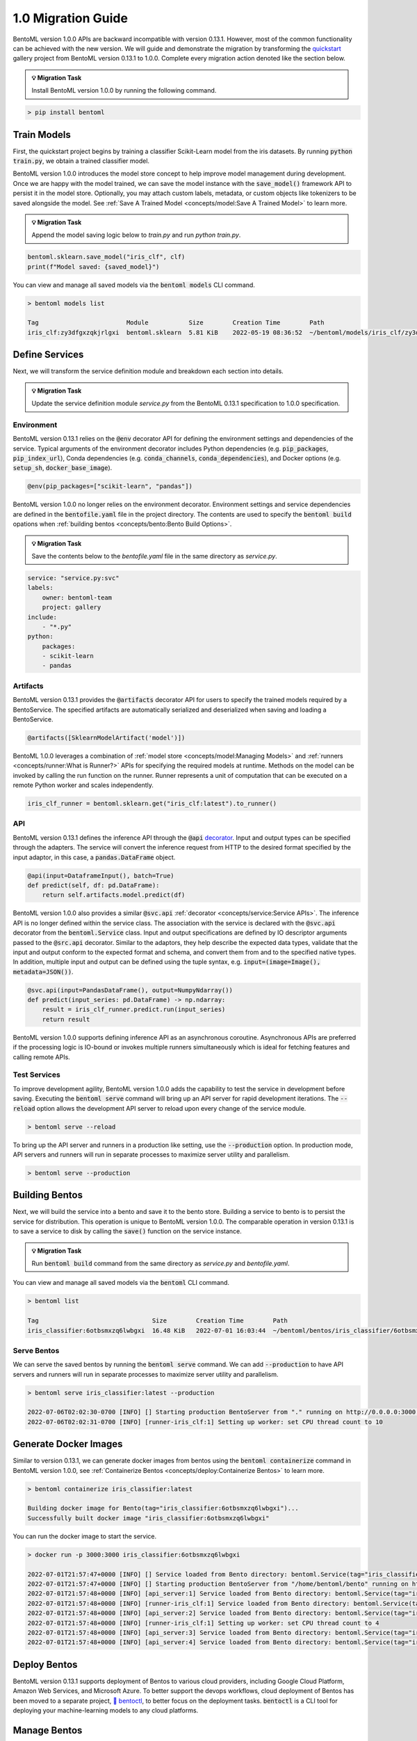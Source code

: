 ===================
1.0 Migration Guide
===================

BentoML version 1.0.0 APIs are backward incompatible with version 0.13.1. However, most of the common
functionality can be achieved with the new version. We will guide and demonstrate the migration by
transforming the `quickstart <https://github.com/bentoml/BentoML/tree/main/examples/quickstart>`_ gallery project
from BentoML version 0.13.1 to 1.0.0. Complete every migration action denoted like the section below.

.. admonition:: 💡 Migration Task

   Install BentoML version 1.0.0 by running the following command.


.. code-block:: bash

    > pip install bentoml


Train Models
------------

First, the quickstart project begins by training a classifier Scikit-Learn model from the iris datasets.
By running :code:`python train.py`, we obtain a trained classifier model.

.. code-block:: python
    :caption: train.py

    from sklearn import svm
    from sklearn import datasets

    # Load training data
    iris = datasets.load_iris()
    X, y = iris.data, iris.target

    # Model Training
    clf = svm.SVC(gamma='scale')
    clf.fit(X, y)

BentoML version 1.0.0 introduces the model store concept to help improve model management during development.
Once we are happy with the model trained, we can save the  model instance with the :code:`save_model()`
framework API to persist it in the model store. Optionally, you may attach custom labels, metadata, or custom
objects like tokenizers to be saved alongside the model. See
:ref:`Save A Trained Model <concepts/model:Save A Trained Model>` to learn more.

.. admonition:: 💡 Migration Task

   Append the model saving logic below to `train.py` and run `python train.py`.

.. code-block:: python

    bentoml.sklearn.save_model("iris_clf", clf)
    print(f"Model saved: {saved_model}")

You can view and manage all saved models via the :code:`bentoml models` CLI command.

.. code-block:: bash

    > bentoml models list

    Tag                        Module           Size        Creation Time        Path
    iris_clf:zy3dfgxzqkjrlgxi  bentoml.sklearn  5.81 KiB    2022-05-19 08:36:52  ~/bentoml/models/iris_clf/zy3dfgxzqkjrlgxi

Define Services
---------------

Next, we will transform the service definition module and breakdown each section into details.

.. admonition:: 💡 Migration Task

   Update the service definition module `service.py` from the BentoML 0.13.1 specification to 1.0.0 specification.

.. tab-set::

    .. tab-item:: 0.13.1

        .. code-block:: python
            :caption: service.py

            import pandas as pd

            from bentoml import env, artifacts, api, BentoService
            from bentoml.adapters import DataframeInput
            from bentoml.frameworks.sklearn import SklearnModelArtifact

            @env(infer_pip_packages=True)
            @artifacts([SklearnModelArtifact('model')])
            class IrisClassifier(BentoService):
                @api(input=DataframeInput(), batch=True)
                def predict(self, df: pd.DataFrame):
                    return self.artifacts.model.predict(df)

    .. tab-item:: 1.0.0

        .. code-block:: python
            :caption: service.py

            import numpy as np
            import pandas as pd

            import bentoml
            from bentoml.io import NumpyNdarray, PandasDataFrame

            iris_clf_runner = bentoml.sklearn.get("iris_clf:latest").to_runner()

            svc = bentoml.Service("iris_classifier", runners=[iris_clf_runner])

            @svc.api(input=PandasDataFrame(), output=NumpyNdarray())
            def predict(input_series: pd.DataFrame) -> np.ndarray:
                result = iris_clf_runner.predict.run(input_series)
                return result

Environment
~~~~~~~~~~~

BentoML version 0.13.1 relies on the :code:`@env` decorator API for defining the
environment settings and dependencies of the service. Typical arguments of the environment decorator includes Python
dependencies (e.g. :code:`pip_packages`, :code:`pip_index_url`), Conda dependencies (e.g. :code:`conda_channels`,
:code:`conda_dependencies`), and Docker options (e.g. :code:`setup_sh`, :code:`docker_base_image`).

.. code-block:: python

    @env(pip_packages=["scikit-learn", "pandas"])

BentoML version 1.0.0 no longer relies on the environment decorator. Environment settings and service dependencies are
defined in the :code:`bentofile.yaml` file in the project directory. The contents are used to specify the
:code:`bentoml build` opations when :ref:`building bentos <concepts/bento:Bento Build Options>`.

.. admonition:: 💡 Migration Task

   Save the contents below to the `bentofile.yaml` file in the same directory as `service.py`.

.. code-block:: yaml

    service: "service.py:svc"
    labels:
        owner: bentoml-team
        project: gallery
    include:
        - "*.py"
    python:
        packages:
        - scikit-learn
        - pandas

Artifacts
~~~~~~~~~

BentoML version 0.13.1 provides the :code:`@artifacts`
decorator API for users to specify
the trained models required by a BentoService.
The specified artifacts are automatically serialized and deserialized
when saving and loading a BentoService.

.. code-block:: python

    @artifacts([SklearnModelArtifact('model')])

BentoML 1.0.0 leverages a combination of :ref:`model store <concepts/model:Managing Models>` and
:ref:`runners <concepts/runner:What is Runner?>` APIs for specifying the required models at runtime. Methods on the
model can be invoked by calling the run function on the runner. Runner represents a unit of computation that can be
executed on a remote Python worker and scales independently.

.. code-block:: python

    iris_clf_runner = bentoml.sklearn.get("iris_clf:latest").to_runner()

API
~~~

BentoML version 0.13.1 defines the inference API through the :code:`@api`
`decorator <https://docs.bentoml.org/en/0.13-lts/concepts.html#api-function-and-adapters>`_.
Input and output types can be specified through the adapters. The service will convert the inference request from
HTTP to the desired format specified by the input adaptor, in this case, a :code:`pandas.DataFrame` object.

.. code-block:: python

    @api(input=DataframeInput(), batch=True)
    def predict(self, df: pd.DataFrame):
        return self.artifacts.model.predict(df)

BentoML version 1.0.0 also provides a similar :code:`@svc.api` :ref:`decorator <concepts/service:Service APIs>`.
The inference API is no longer defined within the service class. The association with the service is declared with the
:code:`@svc.api` decorator from the :code:`bentoml.Service` class. Input and output specifications are defined by IO
descriptor arguments passed to the :code:`@src.api` decorator. Similar to the adaptors, they help describe the expected
data types, validate that the input and output conform to the expected format and schema, and convert them from and to
the specified native types. In addition, multiple input and output can be defined using the tuple syntax,
e.g. :code:`input=(image=Image(), metadata=JSON())`.

.. code-block:: python

    @svc.api(input=PandasDataFrame(), output=NumpyNdarray())
    def predict(input_series: pd.DataFrame) -> np.ndarray:
        result = iris_clf_runner.predict.run(input_series)
        return result

BentoML version 1.0.0 supports defining inference API as an asynchronous coroutine. Asynchronous APIs are preferred if
the processing logic is IO-bound or invokes multiple runners simultaneously which is ideal for fetching features and
calling remote APIs.

Test Services
~~~~~~~~~~~~~

To improve development agility, BentoML version 1.0.0 adds the capability to test the service in development before
saving. Executing the :code:`bentoml serve` command will bring up an API server for rapid development iterations. The
:code:`--reload` option allows the development API server to reload upon every change of the service module.

.. code-block:: bash

    > bentoml serve --reload

To bring up the API server and runners in a production like setting, use the :code:`--production` option. In production
mode, API servers and runners will run in separate processes to maximize server utility and parallelism.

.. code-block:: bash

    > bentoml serve --production


Building Bentos
---------------

Next, we will build the service into a bento and save it to the bento store. Building a service to bento is to persist
the service for distribution. This operation is unique to BentoML version 1.0.0. The comparable operation in version
0.13.1 is to save a service to disk by calling the :code:`save()` function on the service instance.

.. admonition:: 💡 Migration Task

   Run :code:`bentoml build` command from the same directory as `service.py` and `bentofile.yaml`.

.. tab-set::

    .. tab-item:: 0.13.1

        .. code-block:: python
            :caption: packer.py

            # import the IrisClassifier class defined above
            from bento_service import IrisClassifier

            # Create a iris classifier service instance
            iris_classifier_service = IrisClassifier()

            # Pack the newly trained model artifact
            from sklearn import svm
            from sklearn import datasets

            # Load training data
            iris = datasets.load_iris()
            X, y = iris.data, iris.target

            # Model Training
            clf = svm.SVC(gamma='scale')
            clf.fit(X, y)

            iris_classifier_service.pack('model', clf)

            # Save the prediction service to disk for model serving
            saved_path = iris_classifier_service.save()

    .. tab-item:: 1.0.0

        .. code-block:: bash

            > bentoml build

            Building BentoML service "iris_classifier:6otbsmxzq6lwbgxi" from build context "/home/user/gallery/quickstart"
            Packing model "iris_clf:zy3dfgxzqkjrlgxi"
            Locking PyPI package versions..

            ██████╗░███████╗███╗░░██╗████████╗░█████╗░███╗░░░███╗██╗░░░░░
            ██╔══██╗██╔════╝████╗░██║╚══██╔══╝██╔══██╗████╗░████║██║░░░░░
            ██████╦╝█████╗░░██╔██╗██║░░░██║░░░██║░░██║██╔████╔██║██║░░░░░
            ██╔══██╗██╔══╝░░██║╚████║░░░██║░░░██║░░██║██║╚██╔╝██║██║░░░░░
            ██████╦╝███████╗██║░╚███║░░░██║░░░╚█████╔╝██║░╚═╝░██║███████╗
            ╚═════╝░╚══════╝╚═╝░░╚══╝░░░╚═╝░░░░╚════╝░╚═╝░░░░░╚═╝╚══════╝

            Successfully built Bento(tag="iris_classifier:6otbsmxzq6lwbgxi")

You can view and manage all saved models via the :code:`bentoml` CLI command.

.. code-block:: bash

    > bentoml list

    Tag                               Size        Creation Time        Path
    iris_classifier:6otbsmxzq6lwbgxi  16.48 KiB   2022-07-01 16:03:44  ~/bentoml/bentos/iris_classifier/6otbsmxzq6lwbgxi


Serve Bentos
~~~~~~~~~~~~

We can serve the saved bentos by running the :code:`bentoml serve` command. We can add :code:`--production` to have
API servers and runners will run in separate processes to maximize server utility and parallelism.

.. code-block:: bash

    > bentoml serve iris_classifier:latest --production

    2022-07-06T02:02:30-0700 [INFO] [] Starting production BentoServer from "." running on http://0.0.0.0:3000 (Press CTRL+C to quit)
    2022-07-06T02:02:31-0700 [INFO] [runner-iris_clf:1] Setting up worker: set CPU thread count to 10

Generate Docker Images
----------------------

Similar to version 0.13.1, we can generate docker images from bentos using the :code:`bentoml containerize` command in BentoML
version 1.0.0, see :ref:`Containerize Bentos <concepts/deploy:Containerize Bentos>` to learn more.

.. code-block:: bash

    > bentoml containerize iris_classifier:latest

    Building docker image for Bento(tag="iris_classifier:6otbsmxzq6lwbgxi")...
    Successfully built docker image "iris_classifier:6otbsmxzq6lwbgxi"

You can run the docker image to start the service.

.. code-block:: bash

    > docker run -p 3000:3000 iris_classifier:6otbsmxzq6lwbgxi

    2022-07-01T21:57:47+0000 [INFO] [] Service loaded from Bento directory: bentoml.Service(tag="iris_classifier:6otbsmxzq6lwbgxi", path="/home/bentoml/bento/")
    2022-07-01T21:57:47+0000 [INFO] [] Starting production BentoServer from "/home/bentoml/bento" running on http://0.0.0.0:3000 (Press CTRL+C to quit)
    2022-07-01T21:57:48+0000 [INFO] [api_server:1] Service loaded from Bento directory: bentoml.Service(tag="iris_classifier:6otbsmxzq6lwbgxi", path="/home/bentoml/bento/")
    2022-07-01T21:57:48+0000 [INFO] [runner-iris_clf:1] Service loaded from Bento directory: bentoml.Service(tag="iris_classifier:6otbsmxzq6lwbgxi", path="/home/bentoml/bento/")
    2022-07-01T21:57:48+0000 [INFO] [api_server:2] Service loaded from Bento directory: bentoml.Service(tag="iris_classifier:6otbsmxzq6lwbgxi", path="/home/bentoml/bento/")
    2022-07-01T21:57:48+0000 [INFO] [runner-iris_clf:1] Setting up worker: set CPU thread count to 4
    2022-07-01T21:57:48+0000 [INFO] [api_server:3] Service loaded from Bento directory: bentoml.Service(tag="iris_classifier:6otbsmxzq6lwbgxi", path="/home/bentoml/bento/")
    2022-07-01T21:57:48+0000 [INFO] [api_server:4] Service loaded from Bento directory: bentoml.Service(tag="iris_classifier:6otbsmxzq6lwbgxi", path="/home/bentoml/bento/")

Deploy Bentos
-------------

BentoML version 0.13.1 supports deployment of Bentos to various cloud providers, including Google Cloud Platform, Amazon Web Services,
and Microsoft Azure. To better support the devops workflows, cloud deployment of Bentos has been moved to a separate project,
`🚀 bentoctl <https://github.com/bentoml/bentoctl>`_, to better focus on the deployment tasks. :code:`bentoctl` is a CLI tool for
deploying your machine-learning models to any cloud platforms.

Manage Bentos
-------------

BentoML version 0.13.1 relies on Yatai as a bento registry to help teams collaborate and manage bentos. In addition to bento management,
`🦄️ Yatai <https://github.com/bentoml/Yatai>`_ project has since been expanded into a platform for deploying large scale model
serving workloads on Kubernetes. Yatai standardizes BentoML deployment and provides UI for managing all your ML models and deployments
in one place, and enables advanced GitOps and CI/CD workflow.


🎉 Ta-da, you have migrated your project to BentoML 1.0.0. Have more questions?
`Join the BentoML Slack community <https://l.linklyhq.com/l/ktPp>`_.
